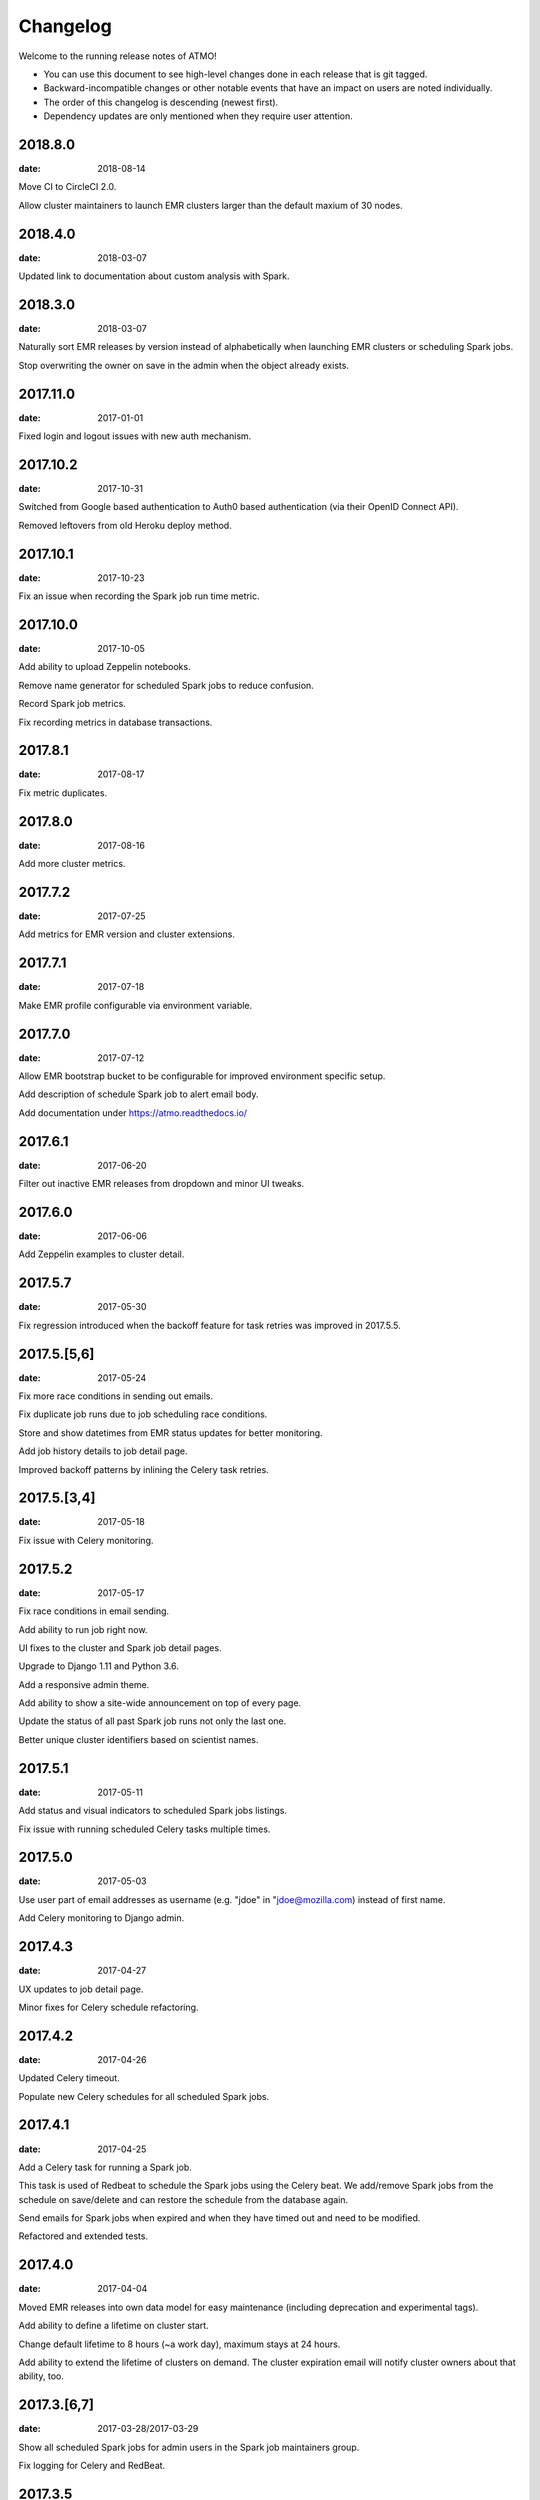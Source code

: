 Changelog
=========

Welcome to the running release notes of ATMO!

- You can use this document to see high-level changes done in each release
  that is git tagged.

- Backward-incompatible changes or other notable events that have an
  impact on users are noted individually.

- The order of this changelog is descending (newest first).

- Dependency updates are only mentioned when they require user attention.

2018.8.0
--------

:date: 2018-08-14

Move CI to CircleCI 2.0.

Allow cluster maintainers to launch EMR clusters larger than the default
maxium of 30 nodes.

2018.4.0
--------

:date: 2018-03-07

Updated link to documentation about custom analysis with Spark.

2018.3.0
--------

:date: 2018-03-07

Naturally sort EMR releases by version instead of alphabetically when
launching EMR clusters or scheduling Spark jobs.

Stop overwriting the owner on save in the admin when the object already
exists.

2017.11.0
---------

:date: 2017-01-01

Fixed login and logout issues with new auth mechanism.

2017.10.2
---------

:date: 2017-10-31

Switched from Google based authentication to Auth0 based authentication
(via their OpenID Connect API).

Removed leftovers from old Heroku deploy method.

2017.10.1
---------

:date: 2017-10-23

Fix an issue when recording the Spark job run time metric.

2017.10.0
---------

:date: 2017-10-05

Add ability to upload Zeppelin notebooks.

Remove name generator for scheduled Spark jobs to reduce confusion.

Record Spark job metrics.

Fix recording metrics in database transactions.

2017.8.1
--------

:date: 2017-08-17

Fix metric duplicates.

2017.8.0
--------

:date: 2017-08-16

Add more cluster metrics.

2017.7.2
--------

:date: 2017-07-25

Add metrics for EMR version and cluster extensions.

2017.7.1
--------

:date: 2017-07-18

Make EMR profile configurable via environment variable.

2017.7.0
--------

:date: 2017-07-12

Allow EMR bootstrap bucket to be configurable for improved environment
specific setup.

Add description of schedule Spark job to alert email body.

Add documentation under https://atmo.readthedocs.io/

2017.6.1
--------

:date: 2017-06-20

Filter out inactive EMR releases from dropdown and minor UI tweaks.

2017.6.0
--------

:date: 2017-06-06

Add Zeppelin examples to cluster detail.

2017.5.7
--------

:date: 2017-05-30

Fix regression introduced when the backoff feature for task retries was
improved in 2017.5.5.

2017.5.[5,6]
------------

:date: 2017-05-24

Fix more race conditions in sending out emails.

Fix duplicate job runs due to job scheduling race conditions.

Store and show datetimes from EMR status updates for better monitoring.

Add job history details to job detail page.

Improved backoff patterns by inlining the Celery task retries.

2017.5.[3,4]
------------

:date: 2017-05-18

Fix issue with Celery monitoring.

2017.5.2
--------

:date: 2017-05-17

Fix race conditions in email sending.

Add ability to run job right now.

UI fixes to the cluster and Spark job detail pages.

Upgrade to Django 1.11 and Python 3.6.

Add a responsive admin theme.

Add ability to show a site-wide announcement on top of every page.

Update the status of all past Spark job runs not only the last one.

Better unique cluster identifiers based on scientist names.

2017.5.1
--------

:date: 2017-05-11

Add status and visual indicators to scheduled Spark jobs listings.

Fix issue with running scheduled Celery tasks multiple times.

2017.5.0
--------

:date: 2017-05-03

Use user part of email addresses as username (e.g. "jdoe" in
"jdoe@mozilla.com) instead of first name.

Add Celery monitoring to Django admin.

2017.4.3
--------

:date: 2017-04-27

UX updates to job detail page.

Minor fixes for Celery schedule refactoring.

2017.4.2
--------

:date: 2017-04-26

Updated Celery timeout.

Populate new Celery schedules for all scheduled Spark jobs.

2017.4.1
--------

:date: 2017-04-25

Add a Celery task for running a Spark job.

This task is used of Redbeat to schedule the Spark jobs using the Celery beat.
We add/remove Spark jobs from the schedule on save/delete and can restore the
schedule from the database again.

Send emails for Spark jobs when expired and when they have timed out and need
to be modified.

Refactored and extended tests.

2017.4.0
--------

:date: 2017-04-04

Moved EMR releases into own data model for easy maintenance (including
deprecation and experimental tags).

Add ability to define a lifetime on cluster start.

Change default lifetime to 8 hours (~a work day), maximum stays at 24 hours.

Add ability to extend the lifetime of clusters on demand. The cluster expiration
email will notify cluster owners about that ability, too.

2017.3.[6,7]
------------

:date: 2017-03-28/2017-03-29

Show all scheduled Spark jobs for admin users in the Spark job maintainers
group.

Fix logging for Celery and RedBeat.

2017.3.5
--------

:date: 2017-03-22

Switch to Celery as task queue to improve stability and processing guarentees.

Wrap more tasks in Django database transactions to reduce risk of race conditions.

Only updates the cluster master address if the cluster isn't ready.

Pins Node dependencies and use Greenkeeper for dependency CI.

2017.3.4
--------

:date: 2017-03-20

Fixing an inconsistency with how the run alert status message is stored
with values from Amazon, extending the length of the column.

Check and run jobs only every 5 minutes instead of every minute to reduce
API access numbers.

2017.3.3
--------

:date: 2017-03-17

Regression fixes to the email alerting feature introduced in 2017.3.2
that prevented scheduled jobs to run successfully.

2017.3.2
--------

:date: 2017-03-15

BACKWARD INCOMPATIBLE: Removes EMR release 4.5.0.

BACKWARD INCOMPATIBLE: Make clusters persist the home directory between runs.

Adds a changelog (this file) and a "What's new?" section (in the footer).

Adds email alerting if a scheduled Spark job fails.

Replaced automatic page refresher with in-page-alerts when page changes on server.

Moved project board to Waffle: https://waffle.io/mozilla/telemetry-analysis-service

Run flake8 automatically as part of test suite.

2017.3.[0,1]
------------

:date: 2017-03-07/2017-03-08

Selects the SSH key automatically if only one is present.

Uses ListCluster API endpoint for updating Spark job run states
instead of DescribeCluster to counteract AWS API throtteling.

2017.2.[9,10,11,12,13]
----------------------

:date: 2017-02-23

Regression fixes for the Python 3 migration and Zeppeling integration.

2017.2.[6,7,8]
--------------

:date: 2017-02-20/2017-02-21

Adds the ability to store the history of scheduled Spark job for
planned features such as alerting and cost calculations.

2017.2.[4,5]
------------

:date: 2017-02-17

Adds experimental support for Apache Zeppelin, next to Jupyter a second
way to manage notebooks.

Improves client side form validation dramaticlly and changes file selector
to better suited system.

Adds exponential backoff retries for the worker system to counteract
AWS API throtteling for jobs that update cluster status or run scheduled
Spark jobs.

Moves from Python 2 to 3.

2017.2.[1,2,3]
--------------

:date: 2017-02-07/2017-02-10

Uses AWS EC2 spot instances for scheduled Spark jobs with more than one
node.

Moves issue management from Bugzilla to `GitHub <https://github.com/mozilla/telemetry-analysis-service/issues>`_.

2017.1.[11,12]
--------------

:date: 2017-01-31

Self-dogfoods the newly implemented `python-dockerflow <https://python-dockerflow.rtfd.io/>`_.

Fix many UX issues in the various forms.

2017.1.[7,8,9,10]
-----------------

:date: 2017-01-24

Adds ability to upload personal SSH keys to simplify starting clusters.

Adds a new required description field to Spark job to be able to debug
jobs easily.

Adds EMR 5.2.1 to list of available EMR versions.

Uses new shared public SSH key that is used by the hadoop user on EMR.

2017.1.[0,1,2,3,4,5,6]
----------------------

:date: 2017-01-20

First release of 2017 that comes with a lot of changes around
deployment, UI and UX. \o/

Adopts NPM as a way to maintain frontend dependencies.

Adds a object level permission system to be able to share CRUD
permissions per user or user group, e.g. admins can see clusters
and Spark jobs of other users now.

Makes the cluster and Spark job deletion confirmation happen in
place instead of redirecting to separate page that asks for confirmation.

Extends tests and adds test coverage reporting via Codecov.

Drops Travis-CI in favor of Circle CI.

Allows enabling/disabling AWS EC2 spot instances via the Django admin UI
in the Constance section.

2016.11.5
---------

:date: 2016-11-21

Fix job creation edge case.

More NewRelic fixes.

2016.11.[2,3,4]
---------------

:date: 2016-11-17

Fixes logging related to Dockerflow.

Turned off NewRelic's "high_security" mode.

Increases the job timeouts for less job kills.

Removes the need for Newrelic deploys to Heroku.

2016.11.1
---------

:date: 2016-11-14

Implements Dockerflow health checks so it follows the best
practices of Mozilla's
`Dockerflow <https://github.com/mozilla-services/Dockerflow>`_.
Many thanks to @mythmon for the inspiration in the Normandy code.

2016.11.0
---------

:date: 2016-11-11

The first release of ATMO V2 under the new release system that ports
the majority of the V1 to a new codebase.

This is a major milestone after months of work of many contributors,
finishing the work of Mozilla community members and staff.
